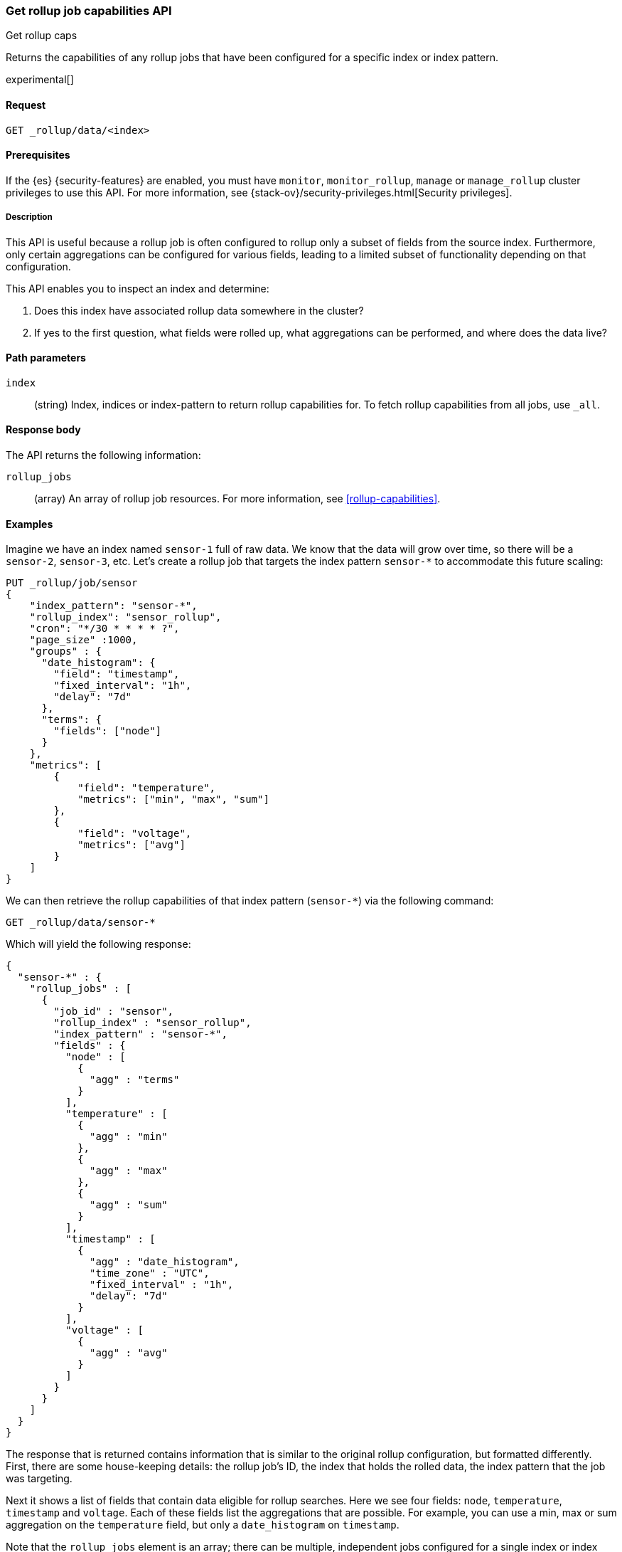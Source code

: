 [role="xpack"]
[testenv="basic"]
[[rollup-get-rollup-caps]]
=== Get rollup job capabilities API
++++
<titleabbrev>Get rollup caps</titleabbrev>
++++

Returns the capabilities of any rollup jobs that have been configured for a
specific index or index pattern.

experimental[]

[discrete]
[[get-rollup-caps-request]]
==== Request

`GET _rollup/data/<index>`

[discrete]
[[get-rollup-caps-prereqs]]
==== Prerequisites

If the {es} {security-features} are enabled, you must have `monitor`,
`monitor_rollup`, `manage` or `manage_rollup` cluster privileges to use this API.
For more information, see
{stack-ov}/security-privileges.html[Security privileges].

[discrete]
[[get-rollup-caps-desc]]
===== Description

This API is useful because a rollup job is often configured to rollup only a
subset of fields from the source index. Furthermore, only certain aggregations
can be configured for various fields, leading to a limited subset of
functionality depending on that configuration.

This API enables you to inspect an index and determine:

1. Does this index have associated rollup data somewhere in the cluster?
2. If yes to the first question, what fields were rolled up, what aggregations
can be performed, and where does the data live?

[discrete]
[[get-rollup-caps-params]]
==== Path parameters

`index`::
  (string) Index, indices or index-pattern to return rollup capabilities for.
  To fetch rollup capabilities from all jobs, use `_all`.
  
[discrete]
[[get-rollup-caps-response-body]]
==== Response body

The API returns the following information:

`rollup_jobs`::
  (array) An array of rollup job resources. For more information, see
  <<rollup-capabilities>>.

[discrete]
[[get-rollup-caps-examples]]
==== Examples

Imagine we have an index named `sensor-1` full of raw data. We know that the
data will grow over time, so there will be a `sensor-2`, `sensor-3`, etc.  Let's
create a rollup job that targets the index pattern `sensor-*` to accommodate
this future scaling:

[source,js]
--------------------------------------------------
PUT _rollup/job/sensor
{
    "index_pattern": "sensor-*",
    "rollup_index": "sensor_rollup",
    "cron": "*/30 * * * * ?",
    "page_size" :1000,
    "groups" : {
      "date_histogram": {
        "field": "timestamp",
        "fixed_interval": "1h",
        "delay": "7d"
      },
      "terms": {
        "fields": ["node"]
      }
    },
    "metrics": [
        {
            "field": "temperature",
            "metrics": ["min", "max", "sum"]
        },
        {
            "field": "voltage",
            "metrics": ["avg"]
        }
    ]
}
--------------------------------------------------
// CONSOLE
// TEST[setup:sensor_index]

We can then retrieve the rollup capabilities of that index pattern (`sensor-*`)
via the following command:

[source,js]
--------------------------------------------------
GET _rollup/data/sensor-*
--------------------------------------------------
// CONSOLE
// TEST[continued]

Which will yield the following response:

[source,js]
----
{
  "sensor-*" : {
    "rollup_jobs" : [
      {
        "job_id" : "sensor",
        "rollup_index" : "sensor_rollup",
        "index_pattern" : "sensor-*",
        "fields" : {
          "node" : [
            {
              "agg" : "terms"
            }
          ],
          "temperature" : [
            {
              "agg" : "min"
            },
            {
              "agg" : "max"
            },
            {
              "agg" : "sum"
            }
          ],
          "timestamp" : [
            {
              "agg" : "date_histogram",
              "time_zone" : "UTC",
              "fixed_interval" : "1h",
              "delay": "7d"
            }
          ],
          "voltage" : [
            {
              "agg" : "avg"
            }
          ]
        }
      }
    ]
  }
}
----
// TESTRESPONSE

The response that is returned contains information that is similar to the
original rollup configuration, but formatted differently.  First, there are some
house-keeping details: the rollup job's ID, the index that holds the rolled data,
the index pattern that the job was targeting.

Next it shows a list of fields that contain data eligible for rollup searches. 
Here we see four fields: `node`, `temperature`, `timestamp` and `voltage`. Each
of these fields list the aggregations that are possible. For example, you can
use a min, max or sum aggregation on the `temperature` field, but only a
`date_histogram` on `timestamp`.

Note that the `rollup_jobs` element is an array; there can be multiple,
independent jobs configured for a single index or index pattern. Each of these
jobs may have different configurations, so the API returns a list of all the
various configurations available.

We could also retrieve the same information with a request to `_all`:

[source,js]
--------------------------------------------------
GET _rollup/data/_all
--------------------------------------------------
// CONSOLE
// TEST[continued]

But note that if we use the concrete index name (`sensor-1`), we'll retrieve no
rollup capabilities:

[source,js]
--------------------------------------------------
GET _rollup/data/sensor-1
--------------------------------------------------
// CONSOLE
// TEST[continued]

[source,js]
----
{

}
----
// TESTRESPONSE

Why is this?  The original rollup job was configured against a specific index
pattern (`sensor-*`) not a concrete index (`sensor-1`). So while the index
belongs to the pattern, the rollup job is only valid across the entirety of the
pattern not just one of its containing indices. So for that reason, the get
rollup capabilities API returns only information that is based on the originally
configured index name or pattern.
